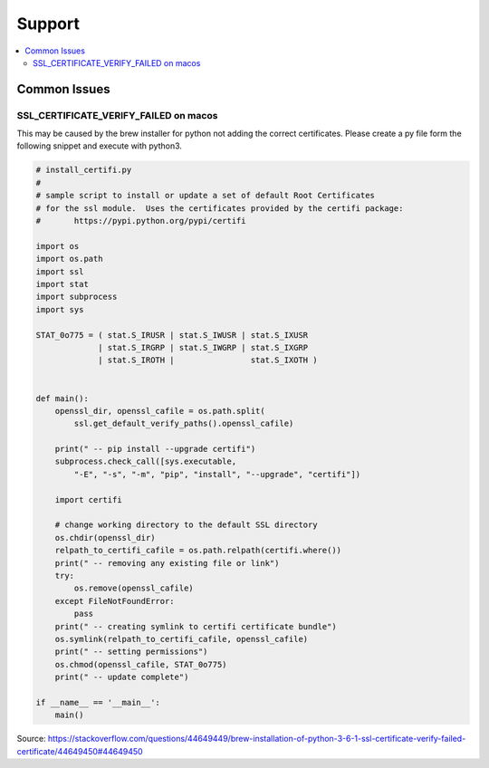 .. _support:

Support
=========================

.. contents::
   :local:
   :class: this-will-duplicate-information-and-it-is-still-useful-here

.. _common_issues :

Common Issues
-------------


SSL_CERTIFICATE_VERIFY_FAILED on macos
**************************************
This may be caused by the brew installer for python not adding the correct certificates.
Please create a py file form the following snippet and execute with python3.

.. code-block:: python

    # install_certifi.py
    #
    # sample script to install or update a set of default Root Certificates
    # for the ssl module.  Uses the certificates provided by the certifi package:
    #       https://pypi.python.org/pypi/certifi

    import os
    import os.path
    import ssl
    import stat
    import subprocess
    import sys

    STAT_0o775 = ( stat.S_IRUSR | stat.S_IWUSR | stat.S_IXUSR
                 | stat.S_IRGRP | stat.S_IWGRP | stat.S_IXGRP
                 | stat.S_IROTH |                stat.S_IXOTH )


    def main():
        openssl_dir, openssl_cafile = os.path.split(
            ssl.get_default_verify_paths().openssl_cafile)

        print(" -- pip install --upgrade certifi")
        subprocess.check_call([sys.executable,
            "-E", "-s", "-m", "pip", "install", "--upgrade", "certifi"])

        import certifi

        # change working directory to the default SSL directory
        os.chdir(openssl_dir)
        relpath_to_certifi_cafile = os.path.relpath(certifi.where())
        print(" -- removing any existing file or link")
        try:
            os.remove(openssl_cafile)
        except FileNotFoundError:
            pass
        print(" -- creating symlink to certifi certificate bundle")
        os.symlink(relpath_to_certifi_cafile, openssl_cafile)
        print(" -- setting permissions")
        os.chmod(openssl_cafile, STAT_0o775)
        print(" -- update complete")

    if __name__ == '__main__':
        main()


Source: https://stackoverflow.com/questions/44649449/brew-installation-of-python-3-6-1-ssl-certificate-verify-failed-certificate/44649450#44649450
